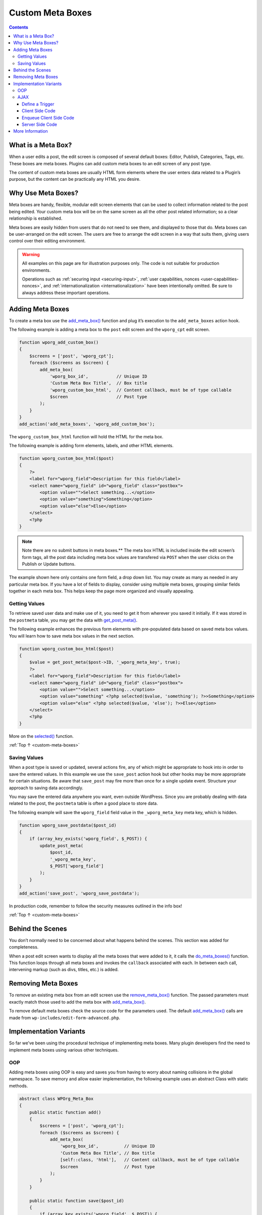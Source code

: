 .. _custom-meta-boxes:

Custom Meta Boxes
=================

.. contents::

.. _header-n4:

What is a Meta Box?
--------------------

When a user edits a post, the edit screen is composed of several default
boxes: Editor, Publish, Categories, Tags, etc. These boxes are meta
boxes. Plugins can add custom meta boxes to an edit screen of any post
type.

The content of custom meta boxes are usually HTML form elements where
the user enters data related to a Plugin’s purpose, but the content can
be practically any HTML you desire.

.. _header-n8:

Why Use Meta Boxes?
--------------------

Meta boxes are handy, flexible, modular edit screen elements that can be
used to collect information related to the post being edited. Your
custom meta box will be on the same screen as all the other post related
information; so a clear relationship is established.

Meta boxes are easily hidden from users that do not need to see them,
and displayed to those that do. Meta boxes can be user-arranged on the
edit screen. The users are free to arrange the edit screen in a way that
suits them, giving users control over their editing environment.

.. warning::

   All examples on this page are for illustration purposes
   only. The code is not suitable for production environments.

   Operations such as :ref:`securing input <securing-input>`,
   :ref:`user capabilities, nonces <user-capabilities-nonces>`,
   and :ref:`internationalization <internationalization>`
   have been intentionally omitted. Be sure to always address these
   important operations.

.. _header-n17:

Adding Meta Boxes
-----------------

To create a meta box use the
`add_meta_box() <https://developer.wordpress.org/reference/functions/add_meta_box/>`__
function and plug it’s execution to the ``add_meta_boxes`` action hook.

The following example is adding a meta box to the ``post`` edit screen
and the ``wporg_cpt`` edit screen.

.. code-block:: php

   function wporg_add_custom_box()
   {
       $screens = ['post', 'wporg_cpt'];
       foreach ($screens as $screen) {
           add_meta_box(
               'wporg_box_id',           // Unique ID
               'Custom Meta Box Title',  // Box title
               'wporg_custom_box_html',  // Content callback, must be of type callable
               $screen                   // Post type
           );
       }
   }
   add_action('add_meta_boxes', 'wporg_add_custom_box');

The ``wporg_custom_box_html`` function will hold the HTML for the meta
box.

The following example is adding form elements, labels, and other HTML
elements.

.. code-block:: php

   function wporg_custom_box_html($post)
   {
       ?>
       <label for="wporg_field">Description for this field</label>
       <select name="wporg_field" id="wporg_field" class="postbox">
           <option value="">Select something...</option>
           <option value="something">Something</option>
           <option value="else">Else</option>
       </select>
       <?php
   }

.. note::

    Note there are no submit buttons in meta boxes.** The meta
    box HTML is included inside the edit screen’s form tags, all the post
    data including meta box values are transfered via ``POST`` when the
    user clicks on the Publish or Update buttons.

The example shown here only contains one form field, a drop down list.
You may create as many as needed in any particular meta box. If you have
a lot of fields to display, consider using multiple meta boxes, grouping
similar fields together in each meta box. This helps keep the page more
organized and visually appealing.

.. _header-n30:

Getting Values
~~~~~~~~~~~~~~~

To retrieve saved user data and make use of it, you need to get it from
wherever you saved it initially. If it was stored in the ``postmeta``
table, you may get the data with
`get_post_meta() <https://developer.wordpress.org/reference/functions/get_post_meta/>`__.

The following example enhances the previous form elements with
pre-populated data based on saved meta box values. You will learn how to
save meta box values in the next section.

.. code-block:: php

   function wporg_custom_box_html($post)
   {
       $value = get_post_meta($post->ID, '_wporg_meta_key', true);
       ?>
       <label for="wporg_field">Description for this field</label>
       <select name="wporg_field" id="wporg_field" class="postbox">
           <option value="">Select something...</option>
           <option value="something" <?php selected($value, 'something'); ?>>Something</option>
           <option value="else" <?php selected($value, 'else'); ?>>Else</option>
       </select>
       <?php
   }

More on the
`selected() <https://developer.wordpress.org/reference/functions/selected/>`__
function.

:ref:`Top ↑ <custom-meta-boxes>`

.. _header-n37:

Saving Values
~~~~~~~~~~~~~~

When a post type is saved or updated, several actions fire, any of which
might be appropriate to hook into in order to save the entered values.
In this example we use the ``save_post`` action hook but other hooks may
be more appropriate for certain situations. Be aware that ``save_post``
may fire more than once for a single update event. Structure your
approach to saving data accordingly.

You may save the entered data anywhere you want, even outside WordPress.
Since you are probably dealing with data related to the post, the
``postmeta`` table is often a good place to store data.

The following example will save the ``wporg_field`` field value in the
``_wporg_meta_key`` meta key, which is hidden.

.. code-block:: php

   function wporg_save_postdata($post_id)
   {
       if (array_key_exists('wporg_field', $_POST)) {
           update_post_meta(
               $post_id,
               '_wporg_meta_key',
               $_POST['wporg_field']
           );
       }
   }
   add_action('save_post', 'wporg_save_postdata');

In production code, remember to follow the security measures outlined in
the info box!

:ref:`Top ↑ <custom-meta-boxes>`

.. _header-n44:

Behind the Scenes
------------------

You don’t normally need to be concerned about what happens behind the
scenes. This section was added for completeness.

When a post edit screen wants to display all the meta boxes that were
added to it, it calls the
`do_meta_boxes() <https://developer.wordpress.org/reference/functions/do_meta_boxes/>`__
function. This function loops through all meta boxes and invokes the
``callback`` associated with each.
In between each call, intervening markup (such as divs, titles, etc.)
is added.

.. _header-n48:

Removing Meta Boxes
--------------------

To remove an existing meta box from an edit screen use the
`remove_meta_box() <https://developer.wordpress.org/reference/functions/remove_meta_box/>`__
function. The passed parameters must exactly match those used to add the
meta box with
`add_meta_box() <https://developer.wordpress.org/reference/functions/add_meta_box/>`__.

To remove default meta boxes check the source code for the parameters
used. The default
`add_meta_box() <https://developer.wordpress.org/reference/functions/add_meta_box/>`__
calls are made from ``wp-includes/edit-form-advanced.php``.

.. _header-n52:

Implementation Variants
------------------------

So far we’ve been using the procedural technique of implementing meta
boxes. Many plugin developers find the need to implement meta boxes
using various other techniques.

.. _header-n55:

OOP
~~~~

Adding meta boxes using OOP is easy and saves you from having to worry
about naming collisions in the global namespace.
To save memory and allow easier implementation, the following example
uses an abstract Class with static methods.

.. code-block:: php

   abstract class WPOrg_Meta_Box
   {
       public static function add()
       {
           $screens = ['post', 'wporg_cpt'];
           foreach ($screens as $screen) {
               add_meta_box(
                   'wporg_box_id',          // Unique ID
                   'Custom Meta Box Title', // Box title
                   [self::class, 'html'],   // Content callback, must be of type callable
                   $screen                  // Post type
               );
           }
       }

       public static function save($post_id)
       {
           if (array_key_exists('wporg_field', $_POST)) {
               update_post_meta(
                   $post_id,
                   '_wporg_meta_key',
                   $_POST['wporg_field']
               );
           }
       }

       public static function html($post)
       {
           $value = get_post_meta($post->ID, '_wporg_meta_key', true);
           ?>
           <label for="wporg_field">Description for this field</label>
           <select name="wporg_field" id="wporg_field" class="postbox">
               <option value="">Select something...</option>
               <option value="something" <?php selected($value, 'something'); ?>>Something</option>
               <option value="else" <?php selected($value, 'else'); ?>>Else</option>
           </select>
           <?php
       }
   }

   add_action('add_meta_boxes', ['WPOrg_Meta_Box', 'add']);
   add_action('save_post', ['WPOrg_Meta_Box', 'save']);

:ref:`Top ↑ <custom-meta-boxes>`

.. _header-n59:

AJAX
~~~~~

Since the HTML elements of the meta box are inside the ``form`` tags of
the edit screen, the default behavior is to parse meta box values from
the ``$_POST`` super global *after the user have submitted the page*.

You can enhance the default experience with AJAX; this allows to perform
actions based on user input and behavior; regardless if they’ve
submitted the page.

.. _header-n62:

Define a Trigger
^^^^^^^^^^^^^^^^^

First, you must define the trigger, this can be a link click, a change
of a value or any other JavaScript event.

In the example below we will define ``change`` as our trigger for
performing an AJAX request.

.. code-block:: php

   /*jslint browser: true, plusplus: true */
   (function ($, window, document) {
       'use strict';
       // execute when the DOM is ready
       $(document).ready(function () {
           // js 'change' event triggered on the wporg_field form field
           $('#wporg_field').on('change', function () {
               // our code
           });
       });
   }(jQuery, window, document));

:ref:`Top ↑ <custom-meta-boxes>`

.. _header-n67:

Client Side Code
^^^^^^^^^^^^^^^^

Next, we need to define what we want the trigger to do, in other words
we need to write our client side code.

In the example below we will make a ``POST`` request, the response will
either be success or failure, this will indicate wither the value of the
``wporg_field`` is valid.

.. code-block:: php

   /*jslint browser: true, plusplus: true */
   (function ($, window, document) {
       'use strict';
       // execute when the DOM is ready
       $(document).ready(function () {
           // js 'change' event triggered on the wporg_field form field
           $('#wporg_field').on('change', function () {
               // jQuery post method, a shorthand for $.ajax with POST
               $.post(wporg_meta_box_obj.url,                        // or ajaxurl
                      {
                          action: 'wporg_ajax_change',               // POST data, action
                          wporg_field_value: $('#wporg_field').val() // POST data, wporg_field_value
                      }, function (data) {
                           // handle response data
                           if (data === 'success') {
                               // perform our success logic
                           } else if (data === 'failure') {
                               // perform our failure logic
                           } else {
                               // do nothing
                           }
                       }
               );
           });
       });
   }(jQuery, window, document));

We took the WordPress AJAX file URL dynamically from the
``wporg_meta_box_obj`` JavaScript custom object that we will create in
the next step.

.. note::

    If your meta box only requires the WordPress AJAX file
    URL; instead of creating a new custom JavaScript object you could
    use the ``ajaxurl`` predefined JavaScript variable.
    **Available only in the WordPress Administration.** Make sure it is
    not empty before performing any logic.

:ref:`Top ↑ <custom-meta-boxes>`

.. _header-n77:

Enqueue Client Side Code
^^^^^^^^^^^^^^^^^^^^^^^^^

Next step is to put our code into a script file and enqueue it on our
edit screens.

In the example below we will add the AJAX functionality to the edit
screens of the following post types: post, wporg_cpt.

The script file will reside at ``/plugin-name/admin/meta-boxes/js/admin.js``,
``plugin-name`` being the main plugin folder, ``/plugin-name/plugin.php`` the file calling the function.

.. code-block:: php

   function wporg_meta_box_scripts()
   {
       // get current admin screen, or null
       $screen = get_current_screen();
       // verify admin screen object
       if (is_object($screen)) {
           // enqueue only for specific post types
           if (in_array($screen->post_type, ['post', 'wporg_cpt'])) {
               // enqueue script
               wp_enqueue_script('wporg_meta_box_script', plugin_dir_url(__FILE__) . 'admin/meta-boxes/js/admin.js', ['jquery']);
               // localize script, create a custom js object
               wp_localize_script(
                   'wporg_meta_box_script',
                   'wporg_meta_box_obj',
                   [
                       'url' => admin_url('admin-ajax.php'),
                   ]
               );
           }
       }
   }
   add_action('admin_enqueue_scripts', 'wporg_meta_box_scripts');

:ref:`Top ↑ <custom-meta-boxes>`

.. _header-n83:

Server Side Code
^^^^^^^^^^^^^^^^^

The last step is to write our server side code that is going to handle
the request.

.. code-block:: php

   function wporg_meta_box_ajax_handler()
   {
       if (isset($_POST['wporg_field_value'])) {
           switch ($_POST['wporg_field_value']) {
               case 'something':
                   echo 'success';
                   break;
               default:
                   echo 'failure';
                   break;
           }
       }
       // ajax handlers must die
       die;
   }
   // wp_ajax_ is the prefix, wporg_ajax_change is the action we've used in client side code
   add_action('wp_ajax_wporg_ajax_change', 'wporg_meta_box_ajax_handler');

As a final reminder, the code illustrated on this page lacks important
operations that take care of security. Be sure your production code
includes such operations.

See :ref:`Handbook’s AJAX Chapter <ajax>` and the `Codex <https://codex.wordpress.org/AJAX_in_Plugins>`__ for more
on AJAX.

.. _header-n89:

More Information
-----------------

-  `Complex Meta Boxes in WordPress <http://www.wproots.com/complex-meta-boxes-in-wordpress/>`__

-  `How To Create Custom Post Meta Boxes In WordPress <http://wp.smashingmagazine.com/2011/10/04/create-custom-post-meta-boxes-wordpress/>`__

-  `WordPress Meta Boxes: a Comprehensive Developer’s Guide <http://themefoundation.com/wordpress-meta-boxes-guide/>`__
